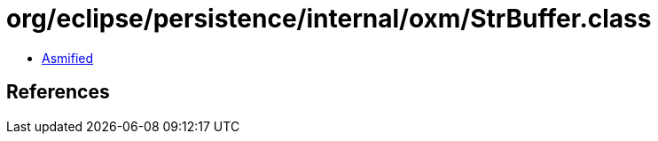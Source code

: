 = org/eclipse/persistence/internal/oxm/StrBuffer.class

 - link:StrBuffer-asmified.java[Asmified]

== References

